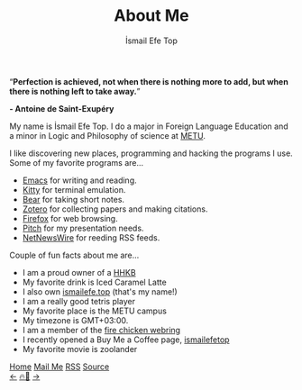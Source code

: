 #+title: About Me
#+AUTHOR: İsmail Efe Top

#+LANGUAGE: en
#+HTML_HEAD: <meta name="description" content="Learn about me." />

#+HTML_HEAD: <link rel="stylesheet" type="text/css" href="/templates/style.css" />
#+HTML_HEAD: <link rel="stylesheet" type="text/css" href="/about/about.css" />
#+HTML_HEAD: <meta name="theme-color" content="#fffcf0">
#+HTML_HEAD: <link rel="apple-touch-icon" sizes="180x180" href="/favicon/apple-touch-icon.png">
#+HTML_HEAD: <link rel="icon" type="image/png" sizes="32x32" href="/favicon/favicon-32x32.png">
#+HTML_HEAD: <link rel="icon" type="image/png" sizes="16x16" href="/favicon/favicon-16x16.png">


#+BEGIN_EXPORT html
<div class="pp">
<img class="pp-image" alt="Picture of me in the beach." src="/about/pp.webp" >
</div>
<div class="quote">
  <q><b>Perfection is achieved, not when there is nothing more to add, but when there is nothing left to take away.</b></q>
</div>
<div class="quote-author">
  <p class="quote-author"><b>- Antoine de Saint-Exupéry</b></p>
</div>

#+END_EXPORT

My name is İsmail Efe Top. I do a major in Foreign Language Education and a minor in Logic and Philosophy of science at [[https://www.metu.edu.tr/][METU]].

I like discovering new places, programming and hacking the programs I use. Some of my favorite programs are...

- [[https://www.gnu.org/software/emacs/][Emacs]] for writing and reading.
- [[https://sw.kovidgoyal.net/kitty/][Kitty]] for terminal emulation.
- [[https://bear.app][Bear]] for taking short notes.
- [[https://www.zotero.org/][Zotero]] for collecting papers and making citations.
- [[https://www.mozilla.org/tr/firefox/new/][Firefox]] for web browsing.
- [[https://pitch.com/][Pitch]] for my presentation needs.
- [[https://netnewswire.com/][NetNewsWire]] for reeding RSS feeds.

Couple of fun facts about me are...

- I am a proud owner of a [[https://happyhackingkb.com/][HHKB]]
- My favorite drink is Iced Caramel Latte
- I also own [[https://ismailefe.top][ismailefe.top]] (that's my name!)
- I am a really good tetris player
- My favorite place is the METU campus
- My timezone is GMT+03:00.
- I am a member of the [[https://firechicken.club/][fire chicken webring]]
- I recently opened a Buy Me a Coffee page, [[https://www.buymeacoffee.com/ismailefetop][ismailefetop]]
- My favorite movie is zoolander
#+BEGIN_EXPORT html
<div class="bottom-header">
  <a class="bottom-header-link" href="/">Home</a>
  <a href="mailto:ismailefetop@gmail.com" class="bottom-header-link"
    >Mail Me</a>
  <a class="bottom-header-link" href="/feed.xml" target="_blank">RSS</a>
  <a
    class="bottom-header-link"
    href="https://github.com/Ektaynot/ismailefe_org"
    target="_blank">Source</a>
</div>
<div class="firechickenwebring">
  <a href="https://firechicken.club/efe/prev">←</a>
  <a href="https://firechicken.club">🔥⁠🐓</a>
  <a href="https://firechicken.club/efe/next">→</a>
</div>
#+END_EXPORT
